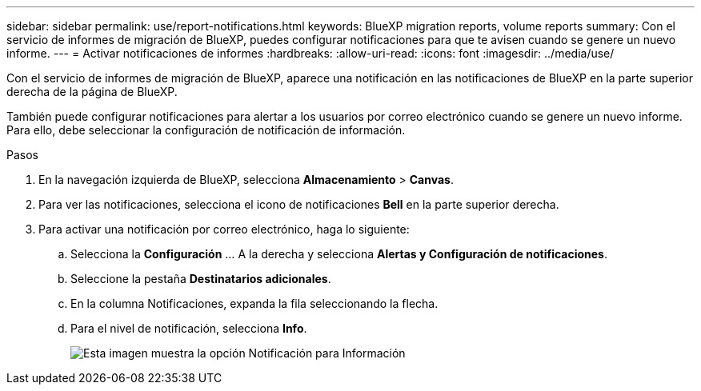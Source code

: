 ---
sidebar: sidebar 
permalink: use/report-notifications.html 
keywords: BlueXP migration reports, volume reports 
summary: Con el servicio de informes de migración de BlueXP, puedes configurar notificaciones para que te avisen cuando se genere un nuevo informe. 
---
= Activar notificaciones de informes
:hardbreaks:
:allow-uri-read: 
:icons: font
:imagesdir: ../media/use/


[role="lead"]
Con el servicio de informes de migración de BlueXP, aparece una notificación en las notificaciones de BlueXP en la parte superior derecha de la página de BlueXP.

También puede configurar notificaciones para alertar a los usuarios por correo electrónico cuando se genere un nuevo informe. Para ello, debe seleccionar la configuración de notificación de información.

.Pasos
. En la navegación izquierda de BlueXP, selecciona *Almacenamiento* > *Canvas*.
. Para ver las notificaciones, selecciona el icono de notificaciones *Bell* en la parte superior derecha.
. Para activar una notificación por correo electrónico, haga lo siguiente:
+
.. Selecciona la *Configuración* ... A la derecha y selecciona *Alertas y Configuración de notificaciones*.
.. Seleccione la pestaña *Destinatarios adicionales*.
.. En la columna Notificaciones, expanda la fila seleccionando la flecha.
.. Para el nivel de notificación, selecciona *Info*.
+
image:notifications-email-info-option.png["Esta imagen muestra la opción Notificación para Información"]




